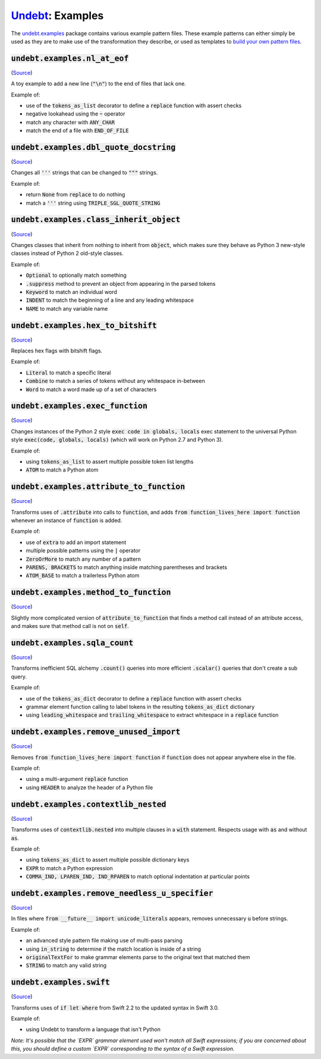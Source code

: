 Undebt_: Examples
=================

.. _Undebt: index.html
.. default-role:: code

The `undebt.examples`_ package contains various example pattern files. These example patterns can either simply be used as they are to make use of the transformation they describe, or used as templates to `build your own pattern files`_.

.. _`undebt.examples`: https://github.com/Yelp/undebt/tree/master/undebt/examples
.. _`build your own pattern files`: patterns.html

`undebt.examples.nl_at_eof`
---------------------------
(`Source
<https://github.com/Yelp/undebt/blob/master/undebt/examples/nl_at_eof.py>`_)

A toy example to add a new line (`"\n"`) to the end of files that lack one.

Example of:

- use of the `tokens_as_list` decorator to define a `replace` function with assert checks
- negative lookahead using the `~` operator
- match any character with `ANY_CHAR`
- match the end of a file with `END_OF_FILE`

`undebt.examples.dbl_quote_docstring`
-------------------------------------
(`Source
<https://github.com/Yelp/undebt/blob/master/undebt/examples/dbl_quote_docstring.py>`_)

Changes all `'''` strings that can be changed to `"""` strings.

Example of:

- return `None` from `replace` to do nothing
- match a `'''` string using `TRIPLE_SGL_QUOTE_STRING`

`undebt.examples.class_inherit_object`
--------------------------------------
(`Source
<https://github.com/Yelp/undebt/blob/master/undebt/examples/class_inherit_object.py>`_)

Changes classes that inherit from nothing to inherit from `object`, which makes sure they behave as Python 3 new-style classes instead of Python 2 old-style classes.

Example of:

- `Optional` to optionally match something
- `.suppress` method to prevent an object from appearing in the parsed tokens
- `Keyword` to match an individual word
- `INDENT` to match the beginning of a line and any leading whitespace
- `NAME` to match any variable name

`undebt.examples.hex_to_bitshift`
---------------------------------
(`Source
<https://github.com/Yelp/undebt/blob/master/undebt/examples/hex_to_bitshift.py>`_)

Replaces hex flags with bitshift flags.

Example of:

- `Literal` to match a specific literal
- `Combine` to match a series of tokens without any whitespace in-between
- `Word` to match a word made up of a set of characters

`undebt.examples.exec_function`
-------------------------------
(`Source
<https://github.com/Yelp/undebt/blob/master/undebt/examples/exec_function.py>`_)

Changes instances of the Python 2 style `exec code in globals, locals` exec statement to the universal Python style `exec(code, globals, locals)` (which will work on Python 2.7 and Python 3).

Example of:

- using `tokens_as_list` to assert multiple possible token list lengths
- `ATOM` to match a Python atom

`undebt.examples.attribute_to_function`
---------------------------------------
(`Source
<https://github.com/Yelp/undebt/blob/master/undebt/examples/attribute_to_function.py>`_)

Transforms uses of `.attribute` into calls to `function`, and adds `from function_lives_here import function` whenever an instance of `function` is added.

Example of:

- use of `extra` to add an import statement
- multiple possible patterns using the `|` operator
- `ZeroOrMore` to match any number of a pattern
- `PARENS, BRACKETS` to match anything inside matching parentheses and brackets
- `ATOM_BASE` to match a trailerless Python atom

`undebt.examples.method_to_function`
------------------------------------
(`Source
<https://github.com/Yelp/undebt/blob/master/undebt/examples/method_to_function.py>`_)

Slightly more complicated version of `attribute_to_function` that finds a method call instead of an attribute access, and makes sure that method call is not on `self`.

`undebt.examples.sqla_count`
----------------------------
(`Source
<https://github.com/Yelp/undebt/blob/master/undebt/examples/sqla_count.py>`_)

Transforms inefficient SQL alchemy `.count()` queries into more efficient `.scalar()` queries that don't create a sub query.

Example of:

- use of the `tokens_as_dict` decorator to define a `replace` function with assert checks
- grammar element function calling to label tokens in the resulting `tokens_as_dict` dictionary
- using `leading_whitespace` and `trailing_whitespace` to extract whitespace in a `replace` function

`undebt.examples.remove_unused_import`
--------------------------------------
(`Source
<https://github.com/Yelp/undebt/blob/master/undebt/examples/remove_unused_import.py>`_)

Removes `from function_lives_here import function` if `function` does not appear anywhere else in the file.

Example of:

- using a multi-argument `replace` function
- using `HEADER` to analyze the header of a Python file

`undebt.examples.contextlib_nested`
-----------------------------------
(`Source
<https://github.com/Yelp/undebt/blob/master/undebt/examples/contextlib_nested.py>`_)

Transforms uses of `contextlib.nested` into multiple clauses in a `with` statement. Respects usage with `as` and without `as`.

Example of:

- using `tokens_as_dict` to assert multiple possible dictionary keys
- `EXPR` to match a Python expression
- `COMMA_IND, LPAREN_IND, IND_RPAREN` to match optional indentation at particular points

`undebt.examples.remove_needless_u_specifier`
---------------------------------------------
(`Source
<https://github.com/Yelp/undebt/blob/master/undebt/examples/remove_needless_u_specifier.py>`_)

In files where `from __future__ import unicode_literals` appears, removes unnecessary `u` before strings.

Example of:

- an advanced style pattern file making use of multi-pass parsing
- using `in_string` to determine if the match location is inside of a string
- `originalTextFor` to make grammar elements parse to the original text that matched them
- `STRING` to match any valid string

`undebt.examples.swift`
-----------------------------------
(`Source
<https://github.com/Yelp/undebt/blob/master/undebt/examples/swift.py>`_)

Transforms uses of `if let where` from Swift 2.2 to the updated syntax in Swift
3.0.

Example of:

- using Undebt to transform a language that isn't Python
*Note: It's possible that the `EXPR` grammar element used won't match all Swift expressions; if you are concerned about this, you should define a custom `EXPR` corresponding to the syntax of a Swift expression.*
